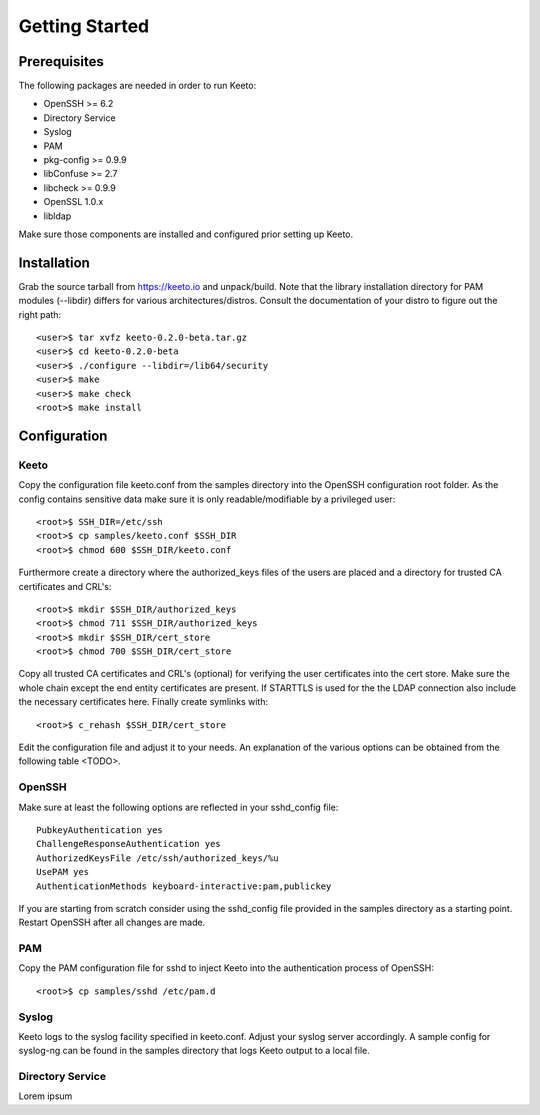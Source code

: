 Getting Started
===============

Prerequisites
-------------

The following packages are needed in order to run Keeto:

* OpenSSH >= 6.2
* Directory Service
* Syslog
* PAM
* pkg-config >= 0.9.9
* libConfuse >= 2.7
* libcheck >= 0.9.9
* OpenSSL 1.0.x
* libldap

Make sure those components are installed and configured prior setting
up Keeto.

Installation
------------

Grab the source tarball from https://keeto.io and unpack/build. Note
that the library installation directory for PAM modules (--libdir)
differs for various architectures/distros. Consult the documentation of
your distro to figure out the right path::

    <user>$ tar xvfz keeto-0.2.0-beta.tar.gz
    <user>$ cd keeto-0.2.0-beta
    <user>$ ./configure --libdir=/lib64/security
    <user>$ make
    <user>$ make check
    <root>$ make install

Configuration
-------------

Keeto
^^^^^

Copy the configuration file keeto.conf from the samples directory into
the OpenSSH configuration root folder. As the config contains sensitive
data make sure it is only readable/modifiable by a privileged user::

    <root>$ SSH_DIR=/etc/ssh
    <root>$ cp samples/keeto.conf $SSH_DIR
    <root>$ chmod 600 $SSH_DIR/keeto.conf

Furthermore create a directory where the authorized_keys files of the
users are placed and a directory for trusted CA certificates and CRL's::

    <root>$ mkdir $SSH_DIR/authorized_keys
    <root>$ chmod 711 $SSH_DIR/authorized_keys
    <root>$ mkdir $SSH_DIR/cert_store
    <root>$ chmod 700 $SSH_DIR/cert_store

Copy all trusted CA certificates and CRL's (optional) for verifying the
user certificates into the cert store. Make sure the whole chain except
the end entity certificates are present. If STARTTLS is used for the
the LDAP connection also include the necessary certificates here.
Finally create symlinks with::

    <root>$ c_rehash $SSH_DIR/cert_store

Edit the configuration file and adjust it to your needs. An explanation
of the various options can be obtained from the following table <TODO>.

OpenSSH
^^^^^^^

Make sure at least the following options are reflected in your
sshd_config file::

    PubkeyAuthentication yes
    ChallengeResponseAuthentication yes
    AuthorizedKeysFile /etc/ssh/authorized_keys/%u
    UsePAM yes
    AuthenticationMethods keyboard-interactive:pam,publickey

If you are starting from scratch consider using the sshd_config file
provided in the samples directory as a starting point. Restart OpenSSH
after all changes are made.

PAM
^^^

Copy the PAM configuration file for sshd to inject Keeto into the
authentication process of OpenSSH::

    <root>$ cp samples/sshd /etc/pam.d

Syslog
^^^^^^

Keeto logs to the syslog facility specified in keeto.conf. Adjust your
syslog server accordingly. A sample config for syslog-ng can be found
in the samples directory that logs Keeto output to a local file.

Directory Service
^^^^^^^^^^^^^^^^^

Lorem ipsum

